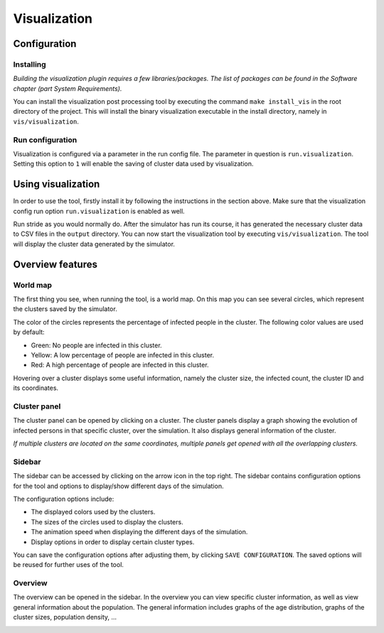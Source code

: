 Visualization
=============

Configuration
-------------


Installing
~~~~~~~~~~

*Building the visualization plugin requires a few libraries/packages.
The list of packages can be found in the Software chapter (part System Requirements).*

You can install the visualization post processing tool by executing
the command ``make install_vis`` in the root directory of the project.
This will install the binary visualization executable in the install directory,
namely in ``vis/visualization``.


Run configuration
~~~~~~~~~~~~~~~~~

Visualization is configured via a parameter in the run config file.
The parameter in question is ``run.visualization``. Setting this option
to ``1`` will enable the saving of cluster data used by visualization.



Using visualization
-------------------


In order to use the tool, firstly install it by following the instructions
in the section above. Make sure that the visualization config run option
``run.visualization`` is enabled as well.

Run stride as you would normally do. After the simulator has run its course,
it has generated the necessary cluster data to CSV files in the ``output`` directory.
You can now start the visualization tool by executing ``vis/visualization``.
The tool will display the cluster data generated by the simulator.


Overview features
-----------------

World map
~~~~~~~~~

The first thing you see, when running the tool, is a world map. On this map
you can see several circles, which represent the clusters saved by the simulator.

The color of the circles represents the percentage of infected people in the cluster.
The following color values are used by default:

-  Green: No people are infected in this cluster.

-  Yellow: A low percentage of people are infected in this cluster.

-  Red: A high percentage of people are infected in this cluster.


Hovering over a cluster displays some useful information, namely the cluster size,
the infected count, the cluster ID and its coordinates.

.. image:: _static/vis1.png


Cluster panel
~~~~~~~~~~~~~

The cluster panel can be opened by clicking on a cluster. The cluster panels
display a graph showing the evolution of infected persons in that specific cluster,
over the simulation. It also displays general information of the cluster.

.. image:: _static/vis2.png

*If multiple clusters are located on the same coordinates,
multiple panels get opened with all the overlapping clusters.*


Sidebar
~~~~~~~

The sidebar can be accessed by clicking on the arrow icon in the top right.
The sidebar contains configuration options for the tool and options to
display/show different days of the simulation.

The configuration options include:

-  The displayed colors used by the clusters.

-  The sizes of the circles used to display the clusters.

-  The animation speed when displaying the different days of the simulation.

-  Display options in order to display certain cluster types.

You can save the configuration options after adjusting them, by clicking ``SAVE CONFIGURATION``.
The saved options will be reused for further uses of the tool.

.. image:: _static/vis3.png


Overview
~~~~~~~~

The overview can be opened in the sidebar. In the overview you can view
specific cluster information, as well as view general information about the population.
The general information includes graphs of the age distribution, graphs of the cluster sizes,
population density, ...

.. image:: _static/vis4.png


